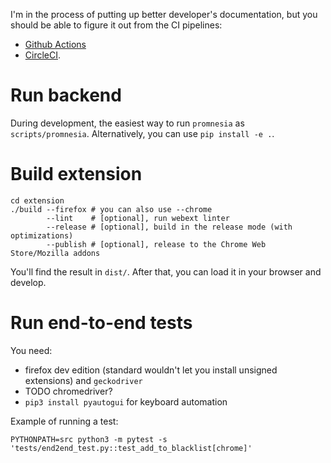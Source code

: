 I'm in the process of putting up better developer's documentation, but you should be able to figure it out from the CI pipelines:

- [[file:../.github/workflows/main.yml][Github Actions]]
- [[file:../.circleci/config.yml][CircleCI]].

* Run backend
   During development, the easiest way to run =promnesia= as =scripts/promnesia=. Alternatively, you can use =pip install -e .=.

   # TODO reuse doc from pymplate?

* Build extension

   : cd extension
   : ./build --firefox # you can also use --chrome
   :         --lint    # [optional], run webext linter
   :         --release # [optional], build in the release mode (with optimizations)
   :         --publish # [optional], release to the Chrome Web Store/Mozilla addons

   You'll find the result in =dist/=. After that, you can load it in your browser and develop.

* Run end-to-end tests

   You need:

   - firefox dev edition (standard wouldn't let you install unsigned extensions) and =geckodriver=
   - TODO chromedriver?
   - =pip3 install pyautogui= for keyboard automation

   Example of running a test:

   : PYTHONPATH=src python3 -m pytest -s 'tests/end2end_test.py::test_add_to_blacklist[chrome]'
